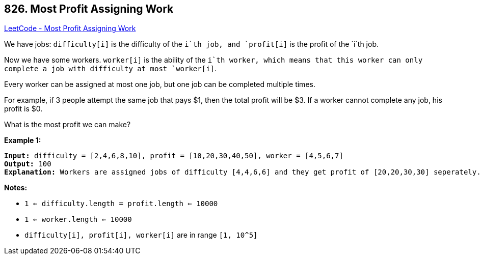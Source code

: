== 826. Most Profit Assigning Work

https://leetcode.com/problems/most-profit-assigning-work/[LeetCode - Most Profit Assigning Work]

We have jobs: `difficulty[i]` is the difficulty of the `i`th job, and `profit[i]` is the profit of the `i`th job. 

Now we have some workers. `worker[i]` is the ability of the `i`th worker, which means that this worker can only complete a job with difficulty at most `worker[i]`. 

Every worker can be assigned at most one job, but one job can be completed multiple times.

For example, if 3 people attempt the same job that pays $1, then the total profit will be $3.  If a worker cannot complete any job, his profit is $0.

What is the most profit we can make?

*Example 1:*

[subs="verbatim,quotes,macros"]
----
*Input:* difficulty = [2,4,6,8,10], profit = [10,20,30,40,50], worker = [4,5,6,7]
*Output:* 100 
*Explanation:* Workers are assigned jobs of difficulty [4,4,6,6] and they get profit of [20,20,30,30] seperately.
----

*Notes:*


* `1 <= difficulty.length = profit.length <= 10000`
* `1 <= worker.length <= 10000`
* `difficulty[i], profit[i], worker[i]`  are in range `[1, 10^5]`



